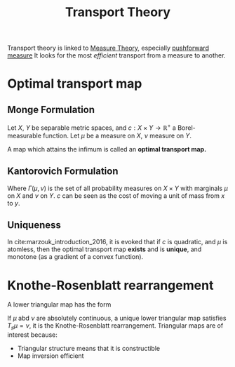 :PROPERTIES:
:ID:       206abcc1-20d3-47f5-9af1-f30c86405266
:ROAM_ALIASES: "Optimal transport" Transport
:END:
#+title: Transport Theory
#+STARTUP: latexpreview
#+filetags: :MeasureTheory:Transport:

Transport theory is linked to [[id:ed5ca3ef-6b5c-4f01-beec-a7d42c7f6d0b][Measure Theory]], especially [[id:70c7bb7b-a147-42b3-adf5-cd17b22dce7f][pushforward measure]]
It looks for the most /efficient/ transport from a measure to another.

* Optimal transport map
** Monge Formulation
Let $X$, $Y$ be separable metric spaces, and $c: X \times Y
\rightarrow \mathbb{R}^+$ a Borel-measurable function.  Let $\mu$ be a
measure on $X$, $\nu$ measure on $Y$.

\begin{equation}
\label{Monge_optimal}
\inf_{T} \left\{\int_{X} c(x, T(x)) \,\mathrm{d} \mu(x) \mid T_{\sharp}(\mu) = \nu\right\}
\end{equation}

A map which attains the infimum is called an *optimal transport map.*
** Kantorovich Formulation

\begin{equation}
\label{Kantorovich_optimal}
\inf_{T} \left\{\int_{X\times Y} c(x, y) \,\mathrm{d} \gamma(x,y) \mid \gamma \in \Gamma(\mu, \nu)\right\}
\end{equation}

Where $\Gamma(\mu, \nu)$ is the set of all probability measures on $X
\times Y$ with marginals $\mu$ on $X$ and $\nu$ on $Y$.  $c$ can be
seen as the cost of moving a unit of mass from $x$ to $y$.

** Uniqueness
In cite:marzouk_introduction_2016, it is evoked that if $c$ is
quadratic, and $\mu$ is atomless, then the optimal transport map
*exists* and is *unique*, and monotone (as a gradient of a convex function).

* Knothe-Rosenblatt rearrangement
A lower triangular map has the form
\begin{equation}
T(x) =
\begin{bmatrix}
  T^1(x_1) \\
  T^2(x_1, x_2) \\
  \vdots \\
  T^n(x_1, \dots,x_n)
\end{bmatrix}
\end{equation}

If $\mu$ abd $\nu$ are absolutely continuous, a unique lower
triangular map satisfies $T_{\sharp} \mu = \nu$, it is the
Knothe-Rosenblatt rearrangement.
Triangular maps are of interest because:
 * Triangular structure means that it is constructible
 * Map inversion efficient


